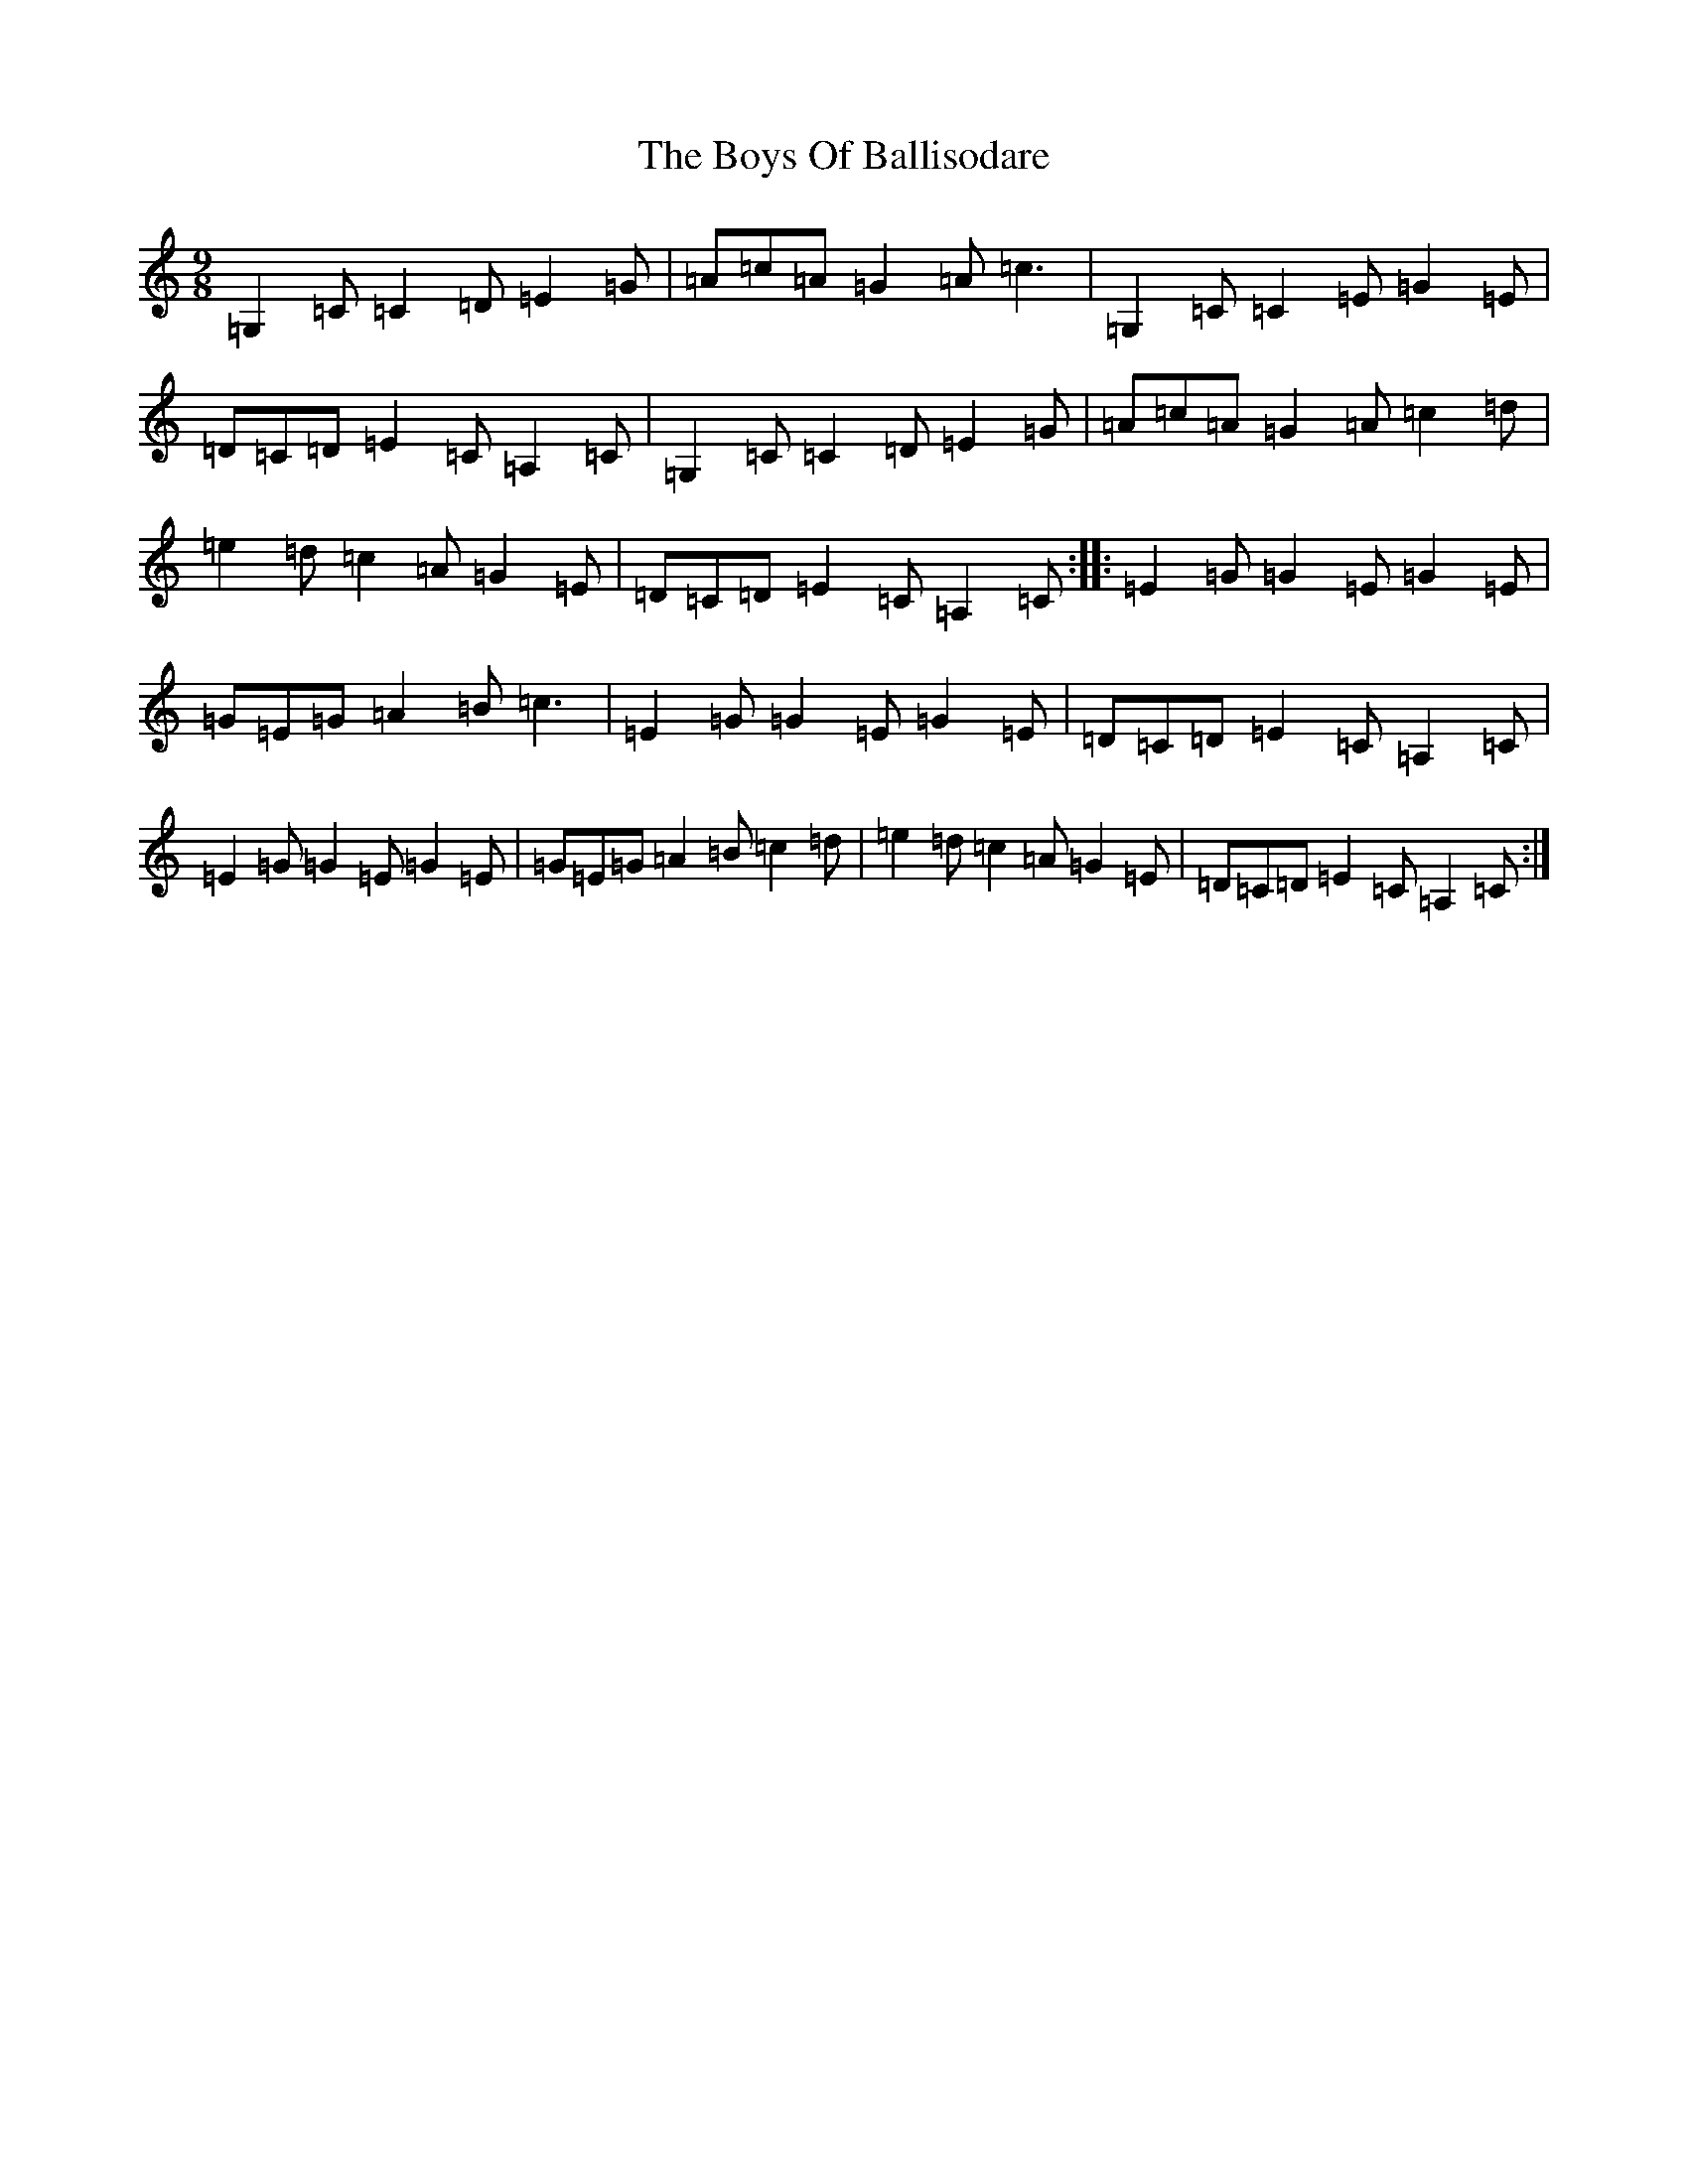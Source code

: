 X: 2430
T: Boys Of Ballisodare, The
S: https://thesession.org/tunes/1340#setting1340
R: slip jig
M:9/8
L:1/8
K: C Major
=G,2=C=C2=D=E2=G|=A=c=A=G2=A=c3|=G,2=C=C2=E=G2=E|=D=C=D=E2=C=A,2=C|=G,2=C=C2=D=E2=G|=A=c=A=G2=A=c2=d|=e2=d=c2=A=G2=E|=D=C=D=E2=C=A,2=C:||:=E2=G=G2=E=G2=E|=G=E=G=A2=B=c3|=E2=G=G2=E=G2=E|=D=C=D=E2=C=A,2=C|=E2=G=G2=E=G2=E|=G=E=G=A2=B=c2=d|=e2=d=c2=A=G2=E|=D=C=D=E2=C=A,2=C:|